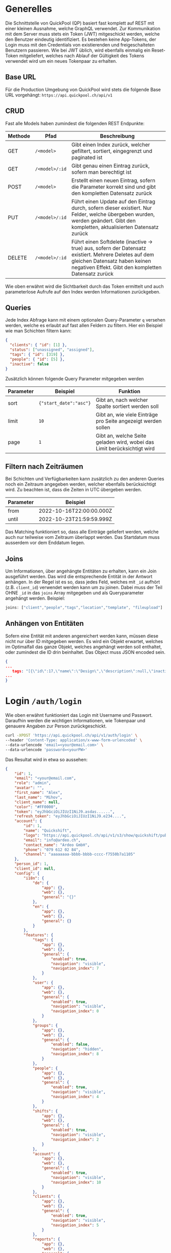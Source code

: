 * Generelles
Die Schnittstelle von QuickPool (QP) basiert fast komplett auf REST mit einer kleinen Ausnahme, welche GraphQL verwendet.
Zur Kommunikation mit dem Server muss stets ein Token (JWT) mitgeschickt werden, welche den Benutzer eindeutig identifiziert.
Es bestehen keine App-Tokens, der Login muss mit den Credentials von existierenden und freigeschalteten Benutzern passieren.
Wie bei JWT üblich, wird ebenfalls einmalig ein Reset-Token mitgeliefert, welches nach Ablauf der Gültigkeit des Tokens verwendet wird um ein neues Tokenpaar zu erhalten.

** Base URL
Für die Production Umgebung von QuickPool wird stets die folgende Base URL vorgehängt: =https://api.quickpool.ch/api/v1=

** CRUD
Fast alle Models haben zumindest die folgenden REST Endpunkte:
| Methode | Pfad           | Beschreibung                                                                                                                                                                                  |
|---------+----------------+-----------------------------------------------------------------------------------------------------------------------------------------------------------------------------------------------|
| GET     | =/<model>=     | Gibt einen Index zurück, welcher gefiltert, sortiert, eingegrenzt und paginated ist                                                                                                           |
| GET     | =/<model>/:id= | Gibt genau einen Eintrag zurück, sofern man berechtigt ist                                                                                                                                    |
| POST    | =/<model>=     | Erstellt einen neuen Eintrag, sofern die Parameter korrekt sind und gibt den kompletten Datensatz zurück                                                                                      |
| PUT     | =/<model>/:id= | Führt einen Update auf den Eintrag durch, sofern dieser existiert. Nur Felder, welche übergeben wurden, werden geändert. Gibt den kompletten, aktualisierten Datensatz zurück                 |
| DELETE  | =/<model>/:id= | Führt einen Softdelete (inactive -> true) aus, sofern der Datensatz existiert. Mehrere Deletes auf dem gleichen Datensatz haben keinen negativen Effekt. Gibt den kompletten Datensatz zurück |

Wie oben erwähnt wird die Sichtbarkeit durch das Token ermittelt und auch parameterlose Aufrufe auf den Index werden Informationen zurückgeben.

** Queries
Jede Index Abfrage kann mit einem optionalen Query-Parameter =q= versehen werden, welche es erlaubt auf fast allen Feldern zu filtern.
Hier ein Beispiel wie man Schichten filtern kann:
#+begin_src json
{
  "clients": { "id": [1] },
  "status": ["unassigned", "assigned"],
  "tags": { "id": [319] },
  "people": { "id": [5] },
  "inactive": false
}
#+end_src

Zusätzlich können folgende Query Parameter mitgegeben werden
| Parameter | Beispiel               | Funktion                                                                |
|-----------+------------------------+-------------------------------------------------------------------------|
| sort      | ={"start_date":"asc"}= | Gibt an, nach welcher Spalte sortiert werden soll                       |
| limit     | =10=                   | Gibt an, wie viele Einträge pro Seite angezeigt werden sollen           |
| page      | =1=                    | Gibt an, welche Seite geladen wird, wobei das Limit berücksichtigt wird |

** Filtern nach Zeiträumen
Bei Schichten und Verfügbarkeiten kann zusätzlich zu den anderen Queries noch ein Zeitraum angegeben werden, welcher ebenfalls berücksichtigt wird. Zu beachten ist, dass die Zeiten in UTC übergeben werden.
| Parameter | Beispiel                 |
|-----------+--------------------------|
| from      | 2022-10-16T22:00:00.000Z |
| until     | 2022-10-23T21:59:59.999Z |

Das Matching funktioniert so, dass alle Einträge geliefert werden, welche auch nur teilweise vom Zeitraum überlappt werden.
Das Startdatum muss ausserdem vor dem Enddatum liegen.

** Joins
Um Informationen, über angehängte Entitäten zu erhalten, kann ein Join ausgeführt werden. Das wird die entsprechende Entität in der Antwort
anhängen.
In der Regel ist es so, dass jedes Feld, welches mit =_id= aufhört (z.B. =client_id=) verwendet werden kann um zu joinen. Dabei muss der
Teil OHNE =_id= in das =joins= Array mitgegeben und als Queryparameter angehängt werden.
Beispiel:
#+begin_src js
joins: ["client","people","tags","location","template", "fileupload"]
#+end_src
** Anhängen von Entitäten
Sofern eine Entität mit anderen angereichert werden kann, müssen diese nicht nur über ID mitgegeben werden.
Es wird ein Objekt erwartet, welches im Optimalfall das ganze Objekt, welches angehängt werden soll enthaltet, oder zumindest die ID drin beinhaltet.
Das Object muss JSON encoded sein.

#+begin_src json
{
...
   tags: "[{\"id\":17,\"name\":\"Design\",\"description\":null,\"inactive\":false,\"account_id\":1,\"created_at\":\"2020-11-11T13:21:54.985Z\",\"updated_at\":\"2021-01-02T20:42:22.296Z\",\"color\":\"#d55858\",\"icon\":\"gamepad\",\"settings\":{\"show_on_scheduler\":false},\"minutes_per_week\":null},{\"id\":319,\"name\":\"40%\",\"description\":\"\",\"inactive\":false,\"account_id\":1,\"created_at\":\"2022-09-07T11:54:30.148Z\",\"updated_at\":\"2022-09-07T11:54:38.701Z\",\"color\":\"#e62565\",\"icon\":\"percent\",\"settings\":{\"show_on_scheduler\":false},\"minutes_per_week\":800},{\"id\":15,\"name\":\"FT\",\"description\":\"\",\"inactive\":false,\"account_id\":1,\"created_at\":\"2020-10-20T17:19:22.514Z\",\"updated_at\":\"2021-01-02T20:38:34.620Z\",\"color\":\"#3de1a2\",\"icon\":\"linux\",\"settings\":{\"show_on_scheduler\":false},\"minutes_per_week\":null}]"
...
}
#+end_src
* Login =/auth/login=
Wie oben erwähnt funktioniert das Login mit Username und Passwort. Daraufhin werden die wichtigen Informationen, wie Tokenpaar und genauere Angaben zur Person zurückgeschickt.
#+begin_src bash
curl -XPOST 'https://api.quickpool.ch/api/v1/auth/login' \
--header 'Content-Type: application/x-www-form-urlencoded' \
--data-urlencode 'email=<your@email.com>' \
--data-urlencode 'password=<yourPW>'
#+end_src

Das Resultat wird in etwa so aussehen:

#+begin_src json
{
	"id": 1,
	"email": "<your@email.com",
	"role": "admin",
	"avatar": "",
	"first_name": "Alex",
	"last_name": "Mihov",
	"client_name": null,
	"color": "#FF0000",
	"token": "eyJhbGciOiJIUzI1NiJ9.asdas......",
	"refresh_token": "eyJhbGciOiJIUzI1NiJ9.e234....",
	"account": {
		"id": 1,
		"name": "Quickshift",
		"logo": "https://api.quickpool.ch/api/v1/s3/show/quickshift/public/logos/c040c358-c838-4443-ae40-a6fcd9b44c0b-Ardeo-Logo-Symbol.png",
		"email": "info@ardeo.ch",
		"contact_name": "Ardeo GmbH",
		"phone": "079 612 02 84",
		"channel": "aaaaaaaa-bbbb-bbbb-cccc-f7550b7a1105"
	},
	"person_id": 1,
	"client_id": null,
	"config": {
		"i18n": {
			"de": {
				"app": {},
				"web": {},
				"general": "{}"
			},
			"en": {
				"app": {},
				"web": {},
				"general": {}
			}
		},
		"features": {
			"tags": {
				"app": {},
				"web": {},
				"general": {
					"enabled": true,
					"navigation": "visible",
					"navigation_index": 7
				}
			},
			"user": {
				"app": {},
				"web": {},
				"general": {
					"enabled": true,
					"navigation": "visible",
					"navigation_index": 0
				}
			},
			"groups": {
				"app": {},
				"web": {},
				"general": {
					"enabled": false,
					"navigation": "hidden",
					"navigation_index": 8
				}
			},
			"people": {
				"app": {},
				"web": {},
				"general": {
					"enabled": true,
					"navigation": "visible",
					"navigation_index": 4
				}
			},
			"shifts": {
				"app": {},
				"web": {},
				"general": {
					"enabled": true,
					"navigation": "visible",
					"navigation_index": 2
				}
			},
			"account": {
				"app": {},
				"web": {},
				"general": {
					"enabled": true,
					"navigation": "visible",
					"navigation_index": 10
				}
			},
			"clients": {
				"app": {},
				"web": {},
				"general": {
					"enabled": true,
					"navigation": "visible",
					"navigation_index": 5
				}
			},
			"reports": {
				"app": {},
				"web": {},
				"general": {
					"enabled": false,
					"navigation": "hidden",
					"navigation_index": 2
				}
			},
			"projects": {
				"app": {},
				"web": {},
				"general": {
					"enabled": false,
					"navigation": "hidden",
					"navigation_index": 6
				}
			},
			"skribble": {
				"app": {},
				"web": {},
				"general": {
					"enabled": true,
					"navigation": "hidden",
					"navigation_index": 0
				}
			},
			"dashboard": {
				"app": {},
				"web": {},
				"general": {
					"enabled": true,
					"first_view": true,
					"navigation": "visible",
					"navigation_index": 1
				}
			},
			"documents": {
				"app": {},
				"web": {},
				"general": {
					"enabled": true,
					"navigation": "visible",
					"navigation_index": 9
				}
			},
			"templates": {
				"app": {},
				"web": {},
				"general": {
					"enabled": true,
					"navigation": "visible",
					"navigation_index": 3
				}
			},
			"availabilities": {
				"app": {},
				"web": {},
				"general": {
					"enabled": true,
					"navigation": "visible",
					"navigation_index": 6
				}
			},
			"export_outlook": {
				"app": {},
				"web": {},
				"general": {
					"enabled": true,
					"navigation": "hidden",
					"navigation_index": 20
				}
			},
			"import_outlook": {
				"app": {},
				"web": {},
				"general": {
					"enabled": true,
					"navigation": "hidden",
					"navigation_index": 20
				}
			},
			"weekly-templates": {
				"app": {},
				"web": {},
				"general": {
					"enabled": true,
					"navigation": "visible",
					"navigation_index": 3
				}
			},
			"digital_signature": {
				"app": {},
				"web": {},
				"general": {
					"enabled": true,
					"navigation": "hidden",
					"navigation_index": 20
				}
			},
			"automatic_assignment": {
				"app": {},
				"web": {},
				"general": {
					"config": {
						"max_computation_seconds": 120
					},
					"enabled": true,
					"navigation": "hidden",
					"navigation_index": 20
				}
			}
		},
		"public_config": {
			"default_language": "de",
			"availability_mode": "presence",
			"worktime_signature": "optional",
			"automatically_confirm_shifts": false
		}
	}
}

#+end_src

* Refresh =/auth/refresh=
Sobald das Token abgelaufen ist (default ist 60min) wird die Schnittstelle einen Error werfen, dass man nicht authentifiziert werden kann.
In diesem Fall muss das Token erneuert werden. Das passiert einmal mit dem =refresh_token= welches man beim Login erhaltet.
Dieses wird an den Endpunkt geschickt als payload =refresh_token=.
Die Antwort vom Server wird dann wieder ein Tokenpaar enthalten, welches genau gleich wie das ursprüngliche verwendet werden kann.
Das Refresh-Token ist einen Monat gültig.
* People =/people=
Eine Person beinhaltet die wichtigen Infos von Personen, welche in QP verwendet werden. Die E-Mail-Adresse der Person ist meistens dieselbe wie diejenige des Users, welcher stets der Person angeknüpft ist,
das ist allerdings nicht ein muss.
Personen werden erstellt, damit man die Mitarbeiter der Firma darstellen kann. Dabei wird für jeden Mitarbeiter, egal ob Administrator oder nicht, ein neuer Eintrag erstellt.
** Model
#+begin_src json
{
  "id": 1,
  "avatar": "",
  "first_name": "Martin",
  "last_name": "Pfister",
  "email": "martin.pfister@ardeo.ch",
  "date_of_birth": "1941-01-17",
  "gender": "male",
  "mobile": "+41 79 111 22 33",
  "street_name": "Zürcherstrasse",
  "house_number": "87",
  "address_details": "",
  "postal_code": "8000",
  "city": "Zürich",
  "country": "CH",
  "nationality": "CH",
  "residence_permit": null,
  "type_of_salary": "hourly",
  "hourly_rate": 1000.0,
  "salary": null,
  "color": "#FF0000",
  "admin": false,
  "IBAN": "GB33BUKB20201555555555",
  "account_id": 1,
  "user_id": 1,
  "notes": "Martin is a great employee",
  "created_at": "2020-08-31T12:16:59.016Z",
  "updated_at": "2022-09-16T10:34:10.842Z",
  "inactive": false,
  "marital_status": "single",
  "nr_of_kids": 0,
  "religion": "atheist",
  "entrance_date": "2020-08-07",
  "ahv_number": "756.1234.5678.90",
  "bank_name": "Zürcher Kantonal Bank",
  "budget_id": 1,
  "custom_values": {
    "ma_kategorie": "Höhere Berufsbildung (HF)"
  },
  "short_name": "Tinu"
}
#+end_src

** Angehängte Entitäten
Den Personen kann folgendes angehängt werden:

| Model       | Beschreibung                                                                                                                                                            |
|-------------+-------------------------------------------------------------------------------------------------------------------------------------------------------------------------|
| Tag         | Tags werden verwendet um Qualifikationen und ähnliches anzuhängen. Diese werden ebenfalls an Kunden und Schichten angehängt damit das Matching stattfinden kann. |
| Client      | Clients stellen die Kunden oder generell die Arbeitsbereiche dar, an denen Schichten zugeteilt werden können. Diese werden ebenfalls für das Matching verwendet         |
| Budget      | Budgets stellen die Arbeitszeit pro Monat/Woche/Tag welche der Person zugeteilt werden soll dar                                                                         |
| Fileuploads | Es können mehrere Files einer Person angehängt werden, welche einerseits von QP verwendet werden (Anzeigebild, Vertrag etc.) oder nur zur Datenablage dienen            |

* Clients =/clients=
Ein Client stellt einen Arbeitsort dar. Es kann eine Privatperson, Firma, eine Abteilung oder eine Maschine im Betrieb sein.
Ein Client kann mehrere Standorte haben. Diese werden unten aufgeführt.
Jeder Einsatz braucht einen Client und eine Standort, ohne diese kann die Schicht nicht erstellt werden.
** Model
#+begin_src json
{
  "id": 1,
  "name": "Medical Carers",
  "email": "medical@care.ch",
  "logo": "https://i2.wp.com/files.123freevectors.com/wp-content/uploads/new/signs-symbols/021_medical-symbol-free-vector-l.png?w=800&q=95",
  "vat_id": "CHE-123.456.789",
  "color": "#673fb4",
  "notes": "Medical Care Notes",
  "inactive": false,
  "account_id": 1,
  "user_id": 7,
  "created_at": "2020-08-31T12:16:59.243Z",
  "updated_at": "2022-05-25T21:16:00.814Z",
  "properties": {
    "bonus_night": "20%",
    "bonus_expenses": "KM-Entschädigung von 0.70 CHF/km",
    "bonus_sunday_holiday": "",
    "bonus_weekend_holiday": ""
  },
  "short_name": "MC"
}
#+end_src

** Angehängte Entitäten
Den Clients kann folgendes angehängt werden:

| Model       | Beschreibung                                                                                                                                                       |
|-------------+--------------------------------------------------------------------------------------------------------------------------------------------------------------------|
| Tag         | Tags werden verwendet um Qualifikationen und ähnliches anzuhängen. Diese werden ebenfalls an Personen und Schichten angehängt damit das Matching stattfinden kann. |
| People      | People stellen Personen dar, denen Schichten zugeteilt werden können. Diese werden ebenfalls für das Matching verwendet                                            |
| Fileuploads | Es können mehrere Files einer Person angehängt werden, welche einerseits von QP verwendet werden (Anzeigebild, Vertrag etc.) oder nur zur Datenablage dienen       |
| Locations   | Ein Client kann mehrere Standorte haben, dabei kann einer als Hauptstandort ausgewiesen werden (siehe unten)                                                       |
#  LocalWords:  model id

* Shifts =/shifts=
Eine Schicht (oft auch Einsatz) bringt alle vorherig erfassten Stammdaten zusammen und stellt eine Arbeitsperiode dar.
Schichten können durch verschiedene Stati progressieren:

| Status       | Beschreibung                                                                                                                        |
|--------------+-------------------------------------------------------------------------------------------------------------------------------------|
| =unassigned= | Die Schicht hat keine zugewiesene Person, oder die zugewiesene Person wurde wieder entfernt                                         |
| =assigned=   | Die Schicht ist zugewiesen aber noch nicht von der Person bestätigt                                                                 |
| =confirmed=  | Die Schicht wurde von der Person bestätigt. Accounts können so eingestellt werden, dass die Schichten automatisch bestätigt werden. |
| =rejected=   | Die Schicht wurde von der Person in der App abgelehnt und muss neu zugewiesen werden.                                               |
| =submitted=  | Die Schicht wurde von der Person abgearbeitet und zur Kontrolle markiert                                                            |
| =approved=   | Die Schicht wurde vom Admin bearbeitet und wird so gespeichert. Sie kann per GUI nicht mehr verändert werden.                       |
| =declined=   | Die Schicht wurde vom Admin abgelehnt                                                                                               |

** Model
#+begin_src json
{
  "id": 325,
  "start_date": "2021-01-13T20:00:00.000Z",
  "end_date": "2021-01-14T06:00:00.000Z",
  "notes": "",
  "inactive": false,
  "nr_of_required_people": 1,
  "file_url": null,
  "public": false,
  "status": "open",
  "account_id": 3,
  "client_id": 9,
  "location_id": 20,
  "user_id": 55,
  "created_at": "2021-01-13T13:58:00.457Z",
  "updated_at": "2021-06-16T10:15:21.399Z",
  "name": "Morgenschicht",
  "is_template": true,
  "properties": null,
  "silent": false,
  "weekly_template_id": null,
  "project_id": null,
  "fileupload_id": null,
  "custom_values": {
  },
  "visible": "visible",
  "people": [
    {
      "id": 53,
      "avatar": "https://api.quickpool.ch/api/v1/s3/show/powerpeople/public/avatars/171be919-3bdd-4d10-a1ea-bf20e02e2249-Rectangle-Copy-3.png",
      "first_name": "Olivia",
      "last_name": "Brown",
      "email": "olivia.brown@powerpeople.ch",
      "date_of_birth": null,
      "gender": "female",
      "mobile": "+41 79 123 45 72",
      "street_name": null,
      "house_number": null,
      "address_details": null,
      "postal_code": null,
      "city": null,
      "country": null,
      "nationality": null,
      "residence_permit": null,
      "type_of_salary": null,
      "hourly_rate": null,
      "salary": null,
      "color": "#ff2eee",
      "admin": false,
      "IBAN": null,
      "account_id": 3,
      "user_id": 60,
      "notes": "",
      "created_at": "2020-11-26T13:08:08.632Z",
      "updated_at": "2021-07-28T14:16:15.446Z",
      "inactive": false,
      "marital_status": null,
      "nr_of_kids": null,
      "religion": null,
      "entrance_date": null,
      "ahv_number": null,
      "bank_name": null,
      "budget_id": null,
      "custom_values": {
      },
      "short_name": ""
    }
  ],
  "client": {
    "id": 9,
    "name": "Kunde C",
    "email": "info@ost.ch",
    "logo": "https://api.quickpool.ch/api/v1/s3/show/powerpeople/public/logos/99c48df0-88f6-4fee-9d12-cc507af26a2b-customer_c.png",
    "vat_id": "",
    "color": "#ed0c72",
    "notes": "",
    "inactive": false,
    "account_id": 3,
    "user_id": 66,
    "created_at": "2020-11-26T13:23:29.149Z",
    "updated_at": "2021-09-07T14:00:30.422Z",
    "properties": {
      "bonus_night": "",
      "bonus_expenses": "",
      "bonus_sunday_holiday": "",
      "bonus_weekend_holiday": ""
    },
    "short_name": ""
  },
  "tags": []
}

#+end_src
